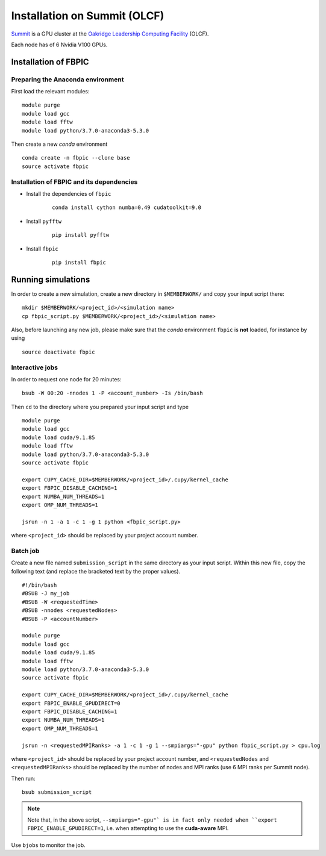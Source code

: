 Installation on Summit (OLCF)
=============================

`Summit <https://www.olcf.ornl.gov/olcf-resources/compute-systems/summit/>`__
is a GPU cluster at the `Oakridge Leadership Computing Facility
<https://www.olcf.ornl.gov/>`__ (OLCF).

Each node has of 6 Nvidia V100 GPUs.

Installation of FBPIC
---------------------

Preparing the Anaconda environment
~~~~~~~~~~~~~~~~~~~~~~~~~~~~~~~~~~

First load the relevant modules:

::

    module purge
    module load gcc
    module load fftw
    module load python/3.7.0-anaconda3-5.3.0

Then create a new `conda` environment

::

    conda create -n fbpic --clone base
    source activate fbpic

Installation of FBPIC and its dependencies
~~~~~~~~~~~~~~~~~~~~~~~~~~~~~~~~~~~~~~~~~~

-  Install the dependencies of ``fbpic``

    ::

        conda install cython numba=0.49 cudatoolkit=9.0

- Install ``pyfftw``

    ::

        pip install pyfftw

-  Install ``fbpic``

    ::

        pip install fbpic

Running simulations
-------------------

In order to create a new simulation, create a new directory in
``$MEMBERWORK/`` and copy your input script there:

::

    mkdir $MEMBERWORK/<project_id>/<simulation name>
    cp fbpic_script.py $MEMBERWORK/<project_id>/<simulation name>

Also, before launching any new job, please make sure that the `conda`
environment ``fbpic`` is **not** loaded, for instance by using

::

    source deactivate fbpic

Interactive jobs
~~~~~~~~~~~~~~~~

In order to request one node for 20 minutes:

::

    bsub -W 00:20 -nnodes 1 -P <account_number> -Is /bin/bash

Then ``cd`` to the directory where you prepared your input script and type

::

    module purge
    module load gcc
    module load cuda/9.1.85
    module load fftw
    module load python/3.7.0-anaconda3-5.3.0
    source activate fbpic

    export CUPY_CACHE_DIR=$MEMBERWORK/<project_id>/.cupy/kernel_cache
    export FBPIC_DISABLE_CACHING=1
    export NUMBA_NUM_THREADS=1
    export OMP_NUM_THREADS=1

    jsrun -n 1 -a 1 -c 1 -g 1 python <fbpic_script.py>

where ``<project_id>`` should be replaced by your project account number.

Batch job
~~~~~~~~~

Create a new file named ``submission_script`` in the same directory as
your input script. Within this new file, copy the
following text (and replace the bracketed text by the proper values).

::

    #!/bin/bash
    #BSUB -J my_job
    #BSUB -W <requestedTime>
    #BSUB -nnodes <requestedNodes>
    #BSUB -P <accountNumber>

    module purge
    module load gcc
    module load cuda/9.1.85
    module load fftw
    module load python/3.7.0-anaconda3-5.3.0
    source activate fbpic

    export CUPY_CACHE_DIR=$MEMBERWORK/<project_id>/.cupy/kernel_cache
    export FBPIC_ENABLE_GPUDIRECT=0
    export FBPIC_DISABLE_CACHING=1
    export NUMBA_NUM_THREADS=1
    export OMP_NUM_THREADS=1

    jsrun -n <requestedMPIRanks> -a 1 -c 1 -g 1 --smpiargs="-gpu" python fbpic_script.py > cpu.log

where ``<project_id>`` should be replaced by your project account number, and
``<requestedNodes`` and ``<requestedMPIRanks>`` should be replaced by the
number of nodes and MPI ranks (use 6 MPI ranks per Summit node).

Then run:

::

    bsub submission_script


.. note::

    Note that, in the above script, ``--smpiargs="-gpu"`
    is in fact only needed when ``export FBPIC_ENABLE_GPUDIRECT=1``,
    i.e. when attempting to use the **cuda-aware** MPI.

Use ``bjobs`` to monitor the job.
